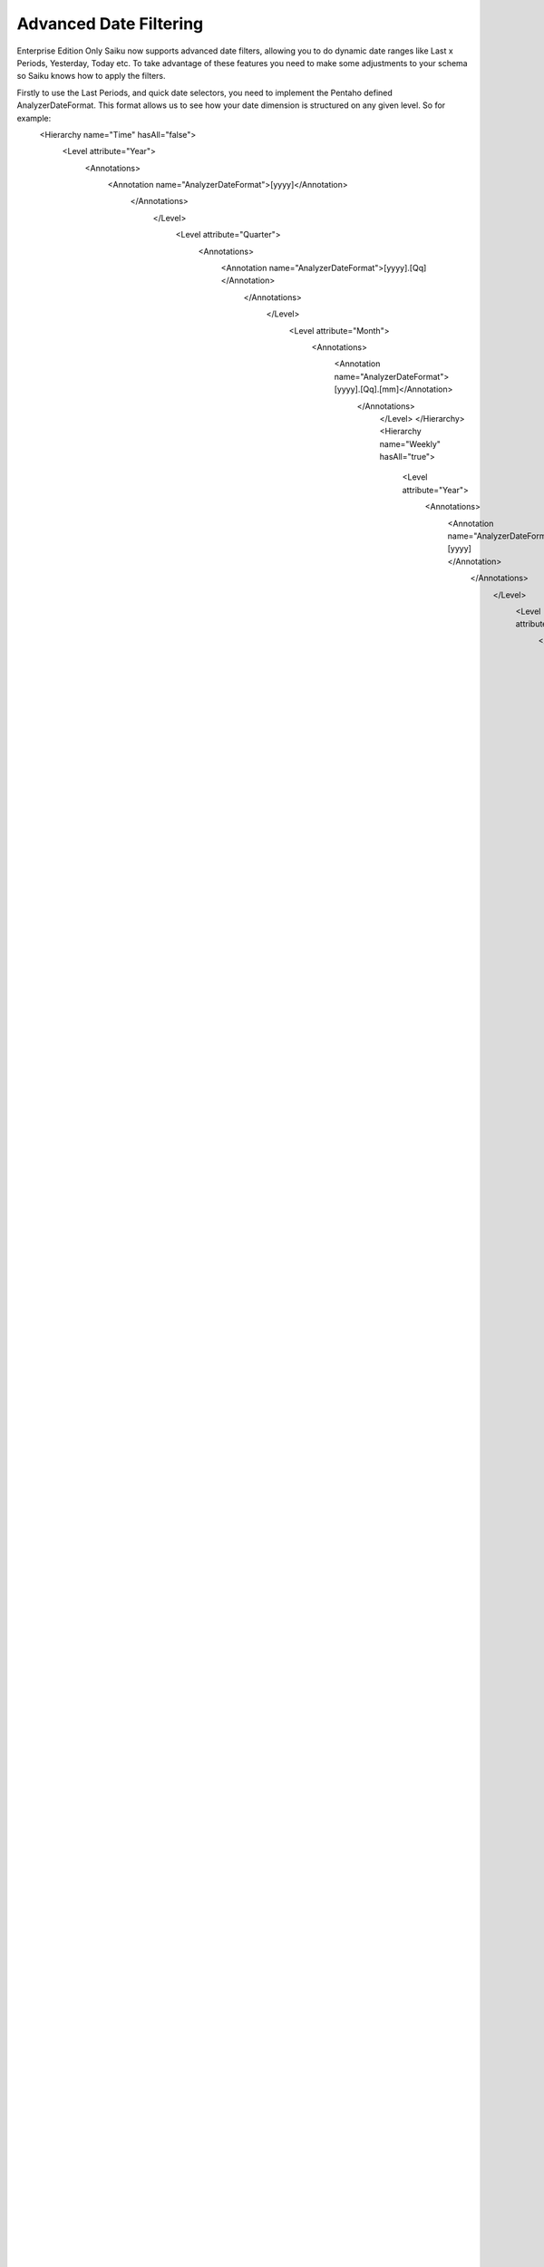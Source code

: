 Advanced Date Filtering
=======================

Enterprise Edition Only
Saiku now supports advanced date filters, allowing you to do dynamic date ranges like Last x Periods, Yesterday, Today etc. To take advantage of these features you need to make some adjustments to your schema so Saiku knows how to apply the filters.

Firstly to use the Last Periods, and quick date selectors, you need to implement the Pentaho defined AnalyzerDateFormat. This format allows us to see how your date dimension is structured on any given level. So for example:
   <Hierarchy name="Time" hasAll="false">
      <Level attribute="Year">
            <Annotations>
                  <Annotation name="AnalyzerDateFormat">[yyyy]</Annotation>
                     </Annotations>
                        </Level>
                           <Level attribute="Quarter">
                                 <Annotations>
                                       <Annotation name="AnalyzerDateFormat">[yyyy].[Qq]</Annotation>
                                          </Annotations>
                                             </Level>
                                                <Level attribute="Month">
                                                      <Annotations>
                                                            <Annotation name="AnalyzerDateFormat">[yyyy].[Qq].[mm]</Annotation>
                                                               </Annotations>
                                                                  </Level>
                                                                  </Hierarchy>
                                                                  <Hierarchy name="Weekly" hasAll="true">
                                                                     <Level attribute="Year">
                                                                           <Annotations>
                                                                                 <Annotation name="AnalyzerDateFormat">[yyyy]</Annotation>
                                                                                    </Annotations>
                                                                                       </Level>
                                                                                          <Level attribute="Week">
                                                                                                <Annotations>
                                                                                                      <Annotation name="AnalyzerDateFormat">[yyyy].[Qq].[ww]</Annotation>
                                                                                                         </Annotations>
                                                                                                            </Level>
                                                                                                               <Level attribute="Day">
                                                                                                                     <Annotations>
                                                                                                                           <Annotation name="AnalyzerDateFormat">[yyyy].[Qq].[ww].[dd]</Annotation>
                                                                                                                              </Annotations>
                                                                                                                                 </Level>
                                                                                                                                 </Hierarchy>

                                                                                                                              As you can see from the above snippet, on each level we declare how the MDX would look if you were to hand write the query but instead of putting dates in we just put the format of the levels in. The query then replaces these annotations with actual dates when the query is run. This means that when you reopen the query a new date is entered and as such, they are dynamic.

                                                                                                                           Secondly we have the Operator date selector which allows us to select from different date ranges which are not dynamic but frequently used. For example between, after, before and does not equal. This part of the dialog is controlled by the SaikuDayFormatString annotation.
                                                                                                                     As you can see in the snippet, we apply this only to a day level. SaikuDateProperty refers to a member property you have defined in your schema which is a date string. yyyy/mm/dd, dd/mm/yyyy etc and the SaikuDayFormatString annotation is the format the dates are in.
                                                                                                                  <Level attribute="Day">
                                                                                                                     <Annotations>
                                                                                                                           <Annotation name="AnalyzerDateFormat">[yyyy].[Qq].[ww].[dd]</Annotation>
                                                                                                                              <Annotation name="SaikuDayFormatString">yyyy/mm/dd</Annotation>
                                                                                                                                 </Annotations>
                                                                                                                                 </Level>
